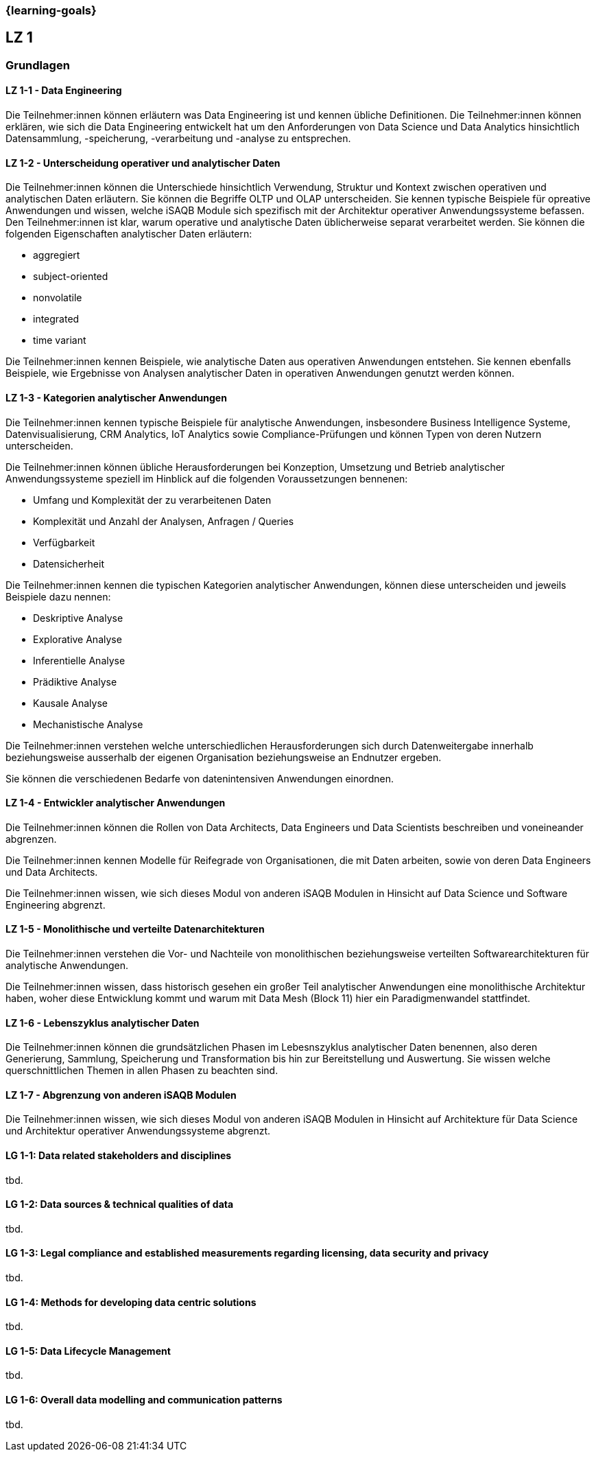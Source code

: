 === {learning-goals}

## LZ 1
### Grundlagen

// tag::DE[]
[[LZ-1-1]]
==== LZ 1-1 - Data Engineering
Die Teilnehmer:innen können erläutern was Data Engineering ist und kennen übliche Definitionen. Die Teilnehmer:innen können erklären, wie sich die Data Engineering entwickelt hat um den Anforderungen von Data Science und Data Analytics hinsichtlich Datensammlung, -speicherung, -verarbeitung und -analyse zu entsprechen.

[[LZ-1-2]]
==== LZ 1-2 - Unterscheidung operativer und analytischer Daten
Die Teilnehmer:innen können die Unterschiede hinsichtlich Verwendung, Struktur und Kontext zwischen operativen und analytischen Daten erläutern. Sie können die Begriffe OLTP und OLAP unterscheiden. Sie kennen typische Beispiele für opreative Anwendungen und wissen, welche iSAQB Module sich spezifisch mit der Architektur operativer Anwendungssysteme befassen.
Den Teilnehmer:innen ist klar, warum operative und analytische Daten üblicherweise separat verarbeitet werden. Sie können die folgenden Eigenschaften analytischer Daten erläutern:

- aggregiert
- subject-oriented
- nonvolatile
- integrated
- time variant

Die Teilnehmer:innen kennen Beispiele, wie analytische Daten aus operativen Anwendungen entstehen. Sie kennen ebenfalls Beispiele, wie Ergebnisse von Analysen analytischer Daten in operativen Anwendungen genutzt werden können.

[[LZ-1-3]]
==== LZ 1-3 - Kategorien analytischer Anwendungen
Die Teilnehmer:innen kennen typische Beispiele für analytische Anwendungen, insbesondere Business Intelligence Systeme, Datenvisualisierung, CRM Analytics, IoT Analytics sowie Compliance-Prüfungen und können Typen von deren Nutzern unterscheiden.

Die Teilnehmer:innen können übliche Herausforderungen bei Konzeption, Umsetzung und Betrieb analytischer Anwendungssysteme speziell im Hinblick auf die folgenden Voraussetzungen bennenen:

- Umfang und Komplexität der zu verarbeitenen Daten
- Komplexität und Anzahl der Analysen, Anfragen / Queries
- Verfügbarkeit
- Datensicherheit

Die Teilnehmer:innen kennen die typischen Kategorien analytischer Anwendungen, können diese unterscheiden und jeweils Beispiele dazu nennen:

- Deskriptive Analyse
- Explorative Analyse
- Inferentielle Analyse
- Prädiktive Analyse
- Kausale Analyse
- Mechanistische Analyse

Die Teilnehmer:innen verstehen welche unterschiedlichen Herausforderungen sich durch Datenweitergabe innerhalb beziehungsweise ausserhalb der eigenen Organisation beziehungsweise an Endnutzer ergeben.

Sie können die verschiedenen Bedarfe von datenintensiven Anwendungen einordnen.

[[LZ-1-4]]
==== LZ 1-4 - Entwickler analytischer Anwendungen
Die Teilnehmer:innen können die Rollen von Data Architects, Data Engineers und Data Scientists beschreiben und voneineander abgrenzen. 

Die Teilnehmer:innen kennen Modelle für Reifegrade von Organisationen, die mit Daten arbeiten, sowie von deren Data Engineers und Data Architects.

Die Teilnehmer:innen wissen, wie sich dieses Modul von anderen iSAQB Modulen in Hinsicht auf Data Science und Software Engineering abgrenzt.

[[LZ-1-5]]
==== LZ 1-5 - Monolithische und verteilte Datenarchitekturen
Die Teilnehmer:innen verstehen die Vor- und Nachteile von monolithischen beziehungsweise verteilten Softwarearchitekturen für analytische Anwendungen. 

Die Teilnehmer:innen wissen, dass historisch gesehen ein großer Teil analytischer Anwendungen eine monolithische Architektur haben, woher diese Entwicklung kommt und warum mit Data Mesh (Block 11) hier ein Paradigmenwandel stattfindet.

[[LZ-1-6]]
==== LZ 1-6 - Lebenszyklus analytischer Daten
Die Teilnehmer:innen können die grundsätzlichen Phasen im Lebesnszyklus analytischer Daten benennen, also deren Generierung, Sammlung, Speicherung und Transformation bis hin zur Bereitstellung und Auswertung. Sie wissen welche querschnittlichen Themen in allen Phasen zu beachten sind.

[[LZ-1-7]]
==== LZ 1-7 - Abgrenzung von anderen iSAQB Modulen
Die Teilnehmer:innen wissen, wie sich dieses Modul von anderen iSAQB Modulen in Hinsicht auf Architekture für Data Science und Architektur operativer Anwendungssysteme abgrenzt.

// end::DE[]

// tag::EN[]
[[LG-1-1]]
==== LG 1-1: Data related stakeholders and disciplines
tbd.

[[LG-1-2]]
==== LG 1-2: Data sources & technical qualities of data
tbd.

[[LG-1-3]]
==== LG 1-3: Legal compliance and established measurements regarding licensing, data security and privacy
tbd.

[[LG-1-4]]
==== LG 1-4: Methods for developing data centric solutions
tbd.

[[LG-1-5]]
==== LG 1-5: Data Lifecycle Management
tbd.

[[LG-1-6]]
==== LG 1-6: Overall data modelling and communication patterns
tbd.

// end::EN[]



